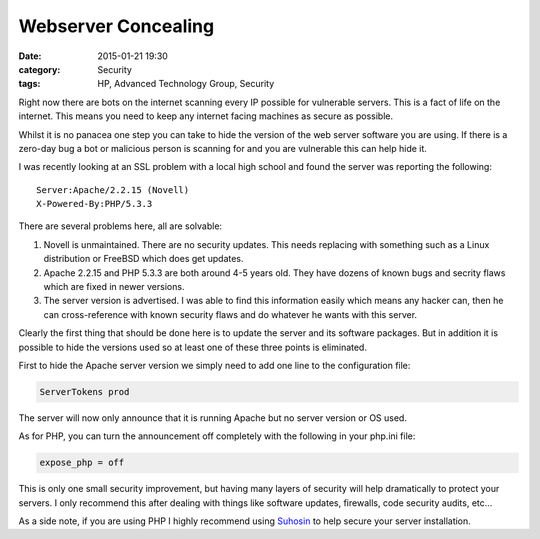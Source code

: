 Webserver Concealing
====================

:date: 2015-01-21 19:30
:category: Security
:tags: HP, Advanced Technology Group, Security

Right now there are bots on the internet scanning every IP possible for vulnerable servers.  This is a fact of life on the internet.  This means you need to keep any internet facing machines as secure as possible.

Whilst it is no panacea one step you can take to hide the version of the web server software you are using.  If there is a zero-day bug a bot or malicious person is scanning for and you are vulnerable this can help hide it.

I was recently looking at an SSL problem with a local high school and found the server was reporting the following::

   Server:Apache/2.2.15 (Novell)
   X-Powered-By:PHP/5.3.3

There are several problems here, all are solvable:

#. Novell is unmaintained.  There are no security updates.  This needs replacing with something such as a Linux distribution or FreeBSD which does get updates.

#. Apache 2.2.15 and PHP 5.3.3 are both around 4-5 years old.  They have dozens of known bugs and secrity flaws which are fixed in newer versions.

#. The server version is advertised.  I was able to find this information easily which means any hacker can, then he can cross-reference with known security flaws and do whatever he wants with this server.

Clearly the first thing that should be done here is to update the server and its software packages.  But in addition it is possible to hide the versions used so at least one of these three points is eliminated.

First to hide the Apache server version we simply need to add one line to the configuration file:

.. code-block:: apacheconf

   ServerTokens prod

The server will now only announce that it is running Apache but no server version or OS used.

As for PHP, you can turn the announcement off completely with the following in your php.ini file:

.. code-block:: ini

   expose_php = off

This is only one small security improvement, but having many layers of security will help dramatically to protect your servers.  I only recommend this after dealing with things like software updates, firewalls, code security audits, etc...

As a side note, if you are using PHP I highly recommend using `Suhosin <http://suhosin.org/>`_ to help secure your server installation.
